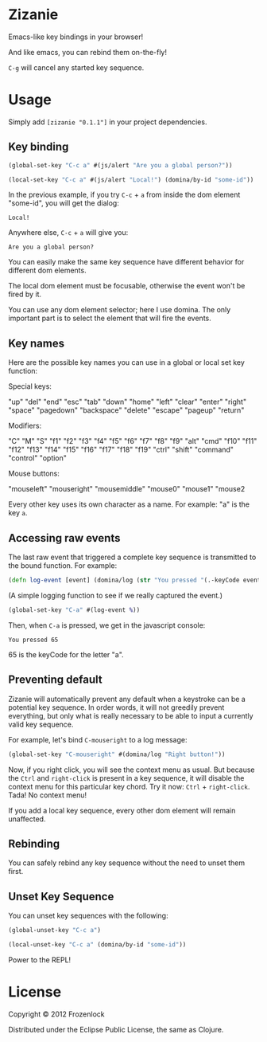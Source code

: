 * Zizanie

Emacs-like key bindings in your browser!

And like emacs, you can rebind them on-the-fly!

=C-g= will cancel any started key sequence.

* Usage
Simply add =[zizanie "0.1.1"]= in your project dependencies.

** Key binding
   #+BEGIN_SRC clojure
(global-set-key "C-c a" #(js/alert "Are you a global person?"))

(local-set-key "C-c a" #(js/alert "Local!") (domina/by-id "some-id"))
   #+END_SRC

   In the previous example, if you try =C-c= + =a= from inside the dom
   element "some-id", you will get the dialog:
: Local!

   Anywhere else, =C-c= +  =a= will give you:
: Are you a global person?

   You can easily make the same key sequence have different behavior
   for different dom elements.

   The local dom element must be focusable, otherwise the event won't be
   fired by it.

   You can use any dom element selector; here I use domina. The only
   important part is to select the element that will fire the events.
** Key names
   Here are the possible key names you can use in a global or local
   set key function:
   
   Special keys:

   "up" "del" "end" "esc" "tab" "down" "home" "left" "clear" "enter"
   "right" "space" "pagedown" "backspace" "delete" "escape" "pageup"
   "return"

   Modifiers:

   "C" "M" "S" "f1" "f2" "f3" "f4" "f5" "f6" "f7" "f8" "f9" "alt"
   "cmd" "f10" "f11" "f12" "f13" "f14" "f15" "f16" "f17" "f18" "f19"
   "ctrl" "shift" "command" "control" "option"

   Mouse buttons:
   
   "mouseleft" "mouseright" "mousemiddle" "mouse0" "mouse1" "mouse2

   Every other key uses its own character as a name. For example: "a" is the key =a=.

** Accessing raw events

   The last raw event that triggered a complete key sequence is
   transmitted to the bound function. For example:

   #+BEGIN_SRC clojure
   (defn log-event [event] (domina/log (str "You pressed "(.-keyCode event))))
   #+END_SRC

   (A simple logging function to see if we really captured the event.)

   #+BEGIN_SRC clojure
   (global-set-key "C-a" #(log-event %))
   #+END_SRC

   Then, when =C-a= is pressed, we get in the javascript console:
   : You pressed 65
   65 is the keyCode for the letter "a".

** Preventing default
   Zizanie will automatically prevent any default when a keystroke can
   be a potential key sequence. In order words, it will not greedily
   prevent everything, but only what is really necessary to be able to
   input a currently valid key sequence.

   For example, let's bind =C-mouseright= to a log message:
   #+BEGIN_SRC clojure
   (global-set-key "C-mouseright" #(domina/log "Right button!"))
   #+END_SRC

   Now, if you right click, you will see the context menu as usual.
   But because the =Ctrl= and =right-click= is present in a key
   sequence, it will disable the context menu for this particular key
   chord. Try it now: =Ctrl= + =right-click=. Tada! No context menu!
   
   If you add a local key sequence, every other dom element will
   remain unaffected.

** Rebinding

   You can safely rebind any key sequence without the need to unset them
   first.

** Unset Key Sequence

You can unset key sequences with the following:

#+BEGIN_SRC clojure
(global-unset-key "C-c a")

(local-unset-key "C-c a" (domina/by-id "some-id"))
#+END_SRC

Power to the REPL!
* License

Copyright © 2012 Frozenlock

Distributed under the Eclipse Public License, the same as Clojure.

